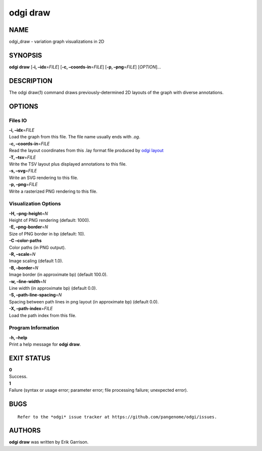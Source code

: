 .. _odgi draw:

#########
odgi draw
#########

NAME
====

odgi_draw - variation graph visualizations in 2D

SYNOPSIS
========

**odgi draw** [**-i, –idx**\ =\ *FILE*] [**-c, –coords-in**\ =\ *FILE*]
[**-p, –png**\ =\ *FILE*] [*OPTION*]…

DESCRIPTION
===========

The odgi draw(1) command draws previously-determined 2D layouts of the
graph with diverse annotations.

OPTIONS
=======

Files IO
--------

| **-i, –idx**\ =\ *FILE*
| Load the graph from this file. The file name usually ends with *.og*.

| **-c, –coords-in**\ =\ *FILE*
| Read the layout coordinates from this .lay format file produced by
  `odgi layout <#odgi_layout.adoc#_odgi_layout1>`__

| **-T, –tsv**\ =\ *FILE*
| Write the TSV layout plus displayed annotations to this file.

| **-s, –svg**\ =\ *FILE*
| Write an SVG rendering to this file.

| **-p, –png**\ =\ *FILE*
| Write a rasterized PNG rendering to this file.

Visualization Options
---------------------

| **-H, –png-height**\ =\ *N*
| Height of PNG rendering (default: 1000).

| **-E, –png-border**\ =\ *N*
| Size of PNG border in bp (default: 10).

| **-C –color-paths**
| Color paths (in PNG output).

| **-R, –scale**\ =\ *N*
| Image scaling (default 1.0).

| **-B, –border**\ =\ *N*
| Image border (in approximate bp) (default 100.0).

| **-w, –line-width**\ =\ *N*
| Line width (in approximate bp) (default 0.0).

| **-S, –path-line-spacing**\ =\ *N*
| Spacing between path lines in png layout (in approximate bp) (default
  0.0).

| **-X, –path-index**\ =\ *FILE*
| Load the path index from this file.

Program Information
-------------------

| **-h, –help**
| Print a help message for **odgi draw**.

EXIT STATUS
===========

| **0**
| Success.

| **1**
| Failure (syntax or usage error; parameter error; file processing
  failure; unexpected error).

BUGS
====

::

   Refer to the *odgi* issue tracker at https://github.com/pangenome/odgi/issues.

AUTHORS
=======

**odgi draw** was written by Erik Garrison.

